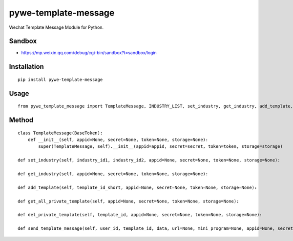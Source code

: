 =====================
pywe-template-message
=====================

Wechat Template Message Module for Python.

Sandbox
=======

* https://mp.weixin.qq.com/debug/cgi-bin/sandbox?t=sandbox/login

Installation
============

::

    pip install pywe-template-message


Usage
=====

::

    from pywe_template_message import TemplateMessage, INDUSTRY_LIST, set_industry, get_industry, add_template, get_all_private_template, del_private_template, send_template_message


Method
======

::

    class TemplateMessage(BaseToken):
        def __init__(self, appid=None, secret=None, token=None, storage=None):
            super(TemplateMessage, self).__init__(appid=appid, secret=secret, token=token, storage=storage)

    def set_industry(self, industry_id1, industry_id2, appid=None, secret=None, token=None, storage=None):

    def get_industry(self, appid=None, secret=None, token=None, storage=None):

    def add_template(self, template_id_short, appid=None, secret=None, token=None, storage=None):

    def get_all_private_template(self, appid=None, secret=None, token=None, storage=None):

    def del_private_template(self, template_id, appid=None, secret=None, token=None, storage=None):

    def send_template_message(self, user_id, template_id, data, url=None, mini_program=None, appid=None, secret=None, token=None, storage=None):

